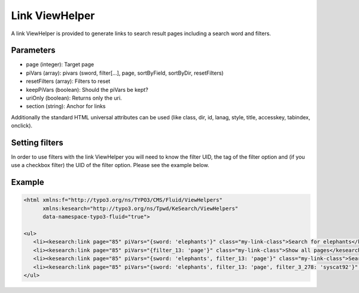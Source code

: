 .. ==================================================
.. FOR YOUR INFORMATION
.. --------------------------------------------------
.. -*- coding: utf-8 -*- with BOM.

.. _linkviewhelper:

Link ViewHelper
===============

A link ViewHelper is provided to generate links to search result pages including a search word and filters.

Parameters
..........

* page (integer): Target page
* piVars (array): pivars (sword, filter[...], page, sortByField, sortByDir, resetFilters)
* resetFilters (array): Filters to reset
* keepPiVars (boolean): Should the piVars be kept?
* uriOnly (boolean): Returns only the uri.
* section (string): Anchor for links

Additionally the standard HTML universal attributes can be used (like class, dir, id, lanag, style, title, accesskey, tabindex, onclick).

Setting filters
...............

In order to use filters with the link ViewHelper you will need to know the filter UID, the tag of the filter option and (if you use a checkbox
filter) the UID of the filter option. Please see the example below.

Example
.......

.. code-block:: none

    <html xmlns:f="http://typo3.org/ns/TYPO3/CMS/Fluid/ViewHelpers"
          xmlns:kesearch="http://typo3.org/ns/Tpwd/KeSearch/ViewHelpers"
          data-namespace-typo3-fluid="true">

    <ul>
       <li><kesearch:link page="85" piVars="{sword: 'elephants'}" class="my-link-class">Search for elephants</kesearch:link></li>
       <li><kesearch:link page="85" piVars="{filter_13: 'page'}" class="my-link-class">Show all pages</kesearch:link></li>
       <li><kesearch:link page="85" piVars="{sword: 'elephants', filter_13: 'page'}" class="my-link-class">Search for elephants in pages</kesearch:link></li>
       <li><kesearch:link page="85" piVars="{sword: 'elephants', filter_13: 'page', filter_3_278: 'syscat92'}" class="my-link-class">Search for elephants in pages and use a checkbox filter</kesearch:link></li>
    </ul>
